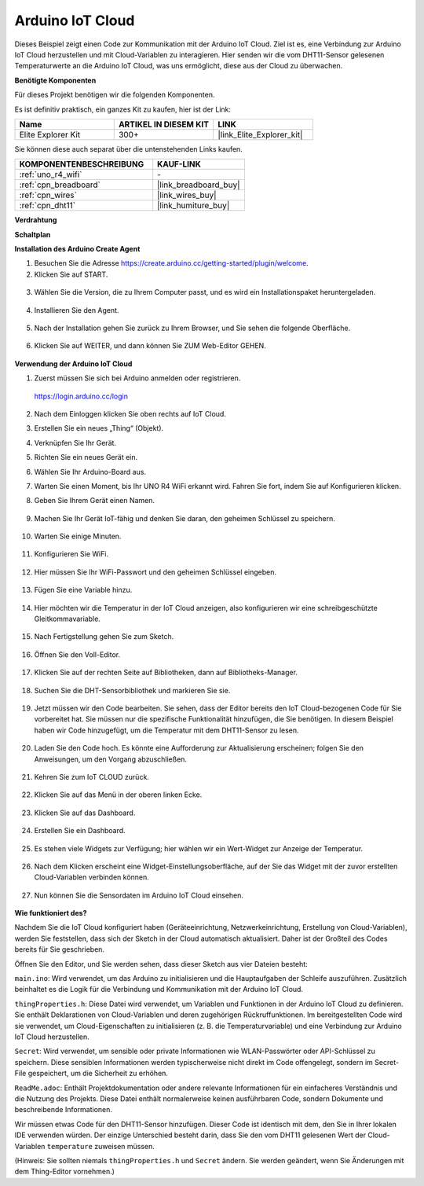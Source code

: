 .. _iot_arduino_cloud:

Arduino IoT Cloud
===========================

Dieses Beispiel zeigt einen Code zur Kommunikation mit der Arduino IoT Cloud. Ziel ist es, eine Verbindung zur Arduino IoT Cloud herzustellen und mit Cloud-Variablen zu interagieren. Hier senden wir die vom DHT11-Sensor gelesenen Temperaturwerte an die Arduino IoT Cloud, was uns ermöglicht, diese aus der Cloud zu überwachen.

.. image:: img/02_cloud.png

**Benötigte Komponenten**

Für dieses Projekt benötigen wir die folgenden Komponenten.

Es ist definitiv praktisch, ein ganzes Kit zu kaufen, hier ist der Link:

.. list-table::
    :widths: 20 20 20
    :header-rows: 1

    *   - Name	
        - ARTIKEL IN DIESEM KIT
        - LINK
    *   - Elite Explorer Kit
        - 300+
        - |link_Elite_Explorer_kit|

Sie können diese auch separat über die untenstehenden Links kaufen.

.. list-table::
    :widths: 30 20
    :header-rows: 1

    *   - KOMPONENTENBESCHREIBUNG
        - KAUF-LINK

    *   - :ref:`uno_r4_wifi`
        - \-
    *   - :ref:`cpn_breadboard`
        - |link_breadboard_buy|
    *   - :ref:`cpn_wires`
        - |link_wires_buy|
    *   - :ref:`cpn_dht11`
        - |link_humiture_buy|

**Verdrahtung**

.. image:: img/02_arduino_iot_cloud_bb.png
    :width: 90%
    :align: center

.. raw:: html
    
    <br/>


**Schaltplan**

.. image:: img/02_arduino_iot_cloud_schematic.png
  :width: 40%
  :align: center


**Installation des Arduino Create Agent**

1. Besuchen Sie die Adresse https://create.arduino.cc/getting-started/plugin/welcome.

2. Klicken Sie auf START.

  .. image:: img/02_install_agent_2.png
     :width: 95%

3. Wählen Sie die Version, die zu Ihrem Computer passt, und es wird ein Installationspaket heruntergeladen.

  .. image:: img/02_install_agent_3.png
     :width: 95%

4. Installieren Sie den Agent.

  .. image:: img/02_install_agent_4.png
    :width: 85%

5. Nach der Installation gehen Sie zurück zu Ihrem Browser, und Sie sehen die folgende Oberfläche.

  .. image:: img/02_install_agent_5.png
     :width: 95%

6. Klicken Sie auf WEITER, und dann können Sie ZUM Web-Editor GEHEN.

  .. image:: img/02_install_agent_6.png
     :width: 95%

**Verwendung der Arduino IoT Cloud**

1. Zuerst müssen Sie sich bei Arduino anmelden oder registrieren.

  https://login.arduino.cc/login

2. Nach dem Einloggen klicken Sie oben rechts auf IoT Cloud.

   .. image:: img/02_iot_cloud_2.png


3. Erstellen Sie ein neues „Thing“ (Objekt).

   .. image:: img/02_iot_cloud_3.png
  
4. Verknüpfen Sie Ihr Gerät.

   .. image:: img/02_iot_cloud_4.png


5. Richten Sie ein neues Gerät ein.

   .. image:: img/02_iot_cloud_5.png


6. Wählen Sie Ihr Arduino-Board aus.
 
   .. image:: img/02_iot_cloud_6.png


7. Warten Sie einen Moment, bis Ihr UNO R4 WiFi erkannt wird. Fahren Sie fort, indem Sie auf Konfigurieren klicken.
 
   .. image:: img/02_iot_cloud_7.png

 
8. Geben Sie Ihrem Gerät einen Namen.

  .. image:: img/02_iot_cloud_8.png


9. Machen Sie Ihr Gerät IoT-fähig und denken Sie daran, den geheimen Schlüssel zu speichern.

  .. image:: img/02_iot_cloud_9.png


10. Warten Sie einige Minuten.

  .. image:: img/02_iot_cloud_10.png


.. 5. Wählen Sie Arduino UNO R4 WiFi aus.

.. .. image:: img/sp231016_164654.png

11. Konfigurieren Sie WiFi.

  .. image:: img/02_iot_cloud_11.png


12. Hier müssen Sie Ihr WiFi-Passwort und den geheimen Schlüssel eingeben.

  .. image:: img/02_iot_cloud_12.png


13. Fügen Sie eine Variable hinzu.

  .. image:: img/02_iot_cloud_13.png


14. Hier möchten wir die Temperatur in der IoT Cloud anzeigen, also konfigurieren wir eine schreibgeschützte Gleitkommavariable.

  .. image:: img/02_iot_cloud_14.png


15. Nach Fertigstellung gehen Sie zum Sketch.

  .. image:: img/02_iot_cloud_15.png


16. Öffnen Sie den Voll-Editor.

  .. image:: img/02_iot_cloud_16.png


17. Klicken Sie auf der rechten Seite auf Bibliotheken, dann auf Bibliotheks-Manager.

  .. image:: img/02_iot_cloud_17.png


18. Suchen Sie die DHT-Sensorbibliothek und markieren Sie sie.

  .. image:: img/02_iot_cloud_18.png


19. Jetzt müssen wir den Code bearbeiten. Sie sehen, dass der Editor bereits den IoT Cloud-bezogenen Code für Sie vorbereitet hat. Sie müssen nur die spezifische Funktionalität hinzufügen, die Sie benötigen. In diesem Beispiel haben wir Code hinzugefügt, um die Temperatur mit dem DHT11-Sensor zu lesen.

  .. code-block::
      :emphasize-lines: 1,2,3,22,23,24,32,55,56
  
      // DHT sensor library - Version: Latest 
      #include <DHT.h>
      #include <DHT_U.h>
  
      /* 
      Sketch generated by the Arduino IoT Cloud Thing "Untitled"
      https://create.arduino.cc/cloud/things/260edac8-34f9-4e2e-9214-ba0c20994220 
  
      Arduino IoT Cloud Variables description
  
      The following variables are automatically generated and updated when changes are made to the Thing
  
      float temperature;
  
      Variables which are marked as READ/WRITE in the Cloud Thing will also have functions
      which are called when their values are changed from the Dashboard.
      These functions are generated with the Thing and added at the end of this sketch.
      */
  
      #include "thingProperties.h"
  
      #define DHTPIN 11     
      #define DHTTYPE DHT11 
      DHT dht(DHTPIN, DHTTYPE);
  
      void setup() {
          // Initialize serial and wait for port to open:
          Serial.begin(9600);
          // This delay gives the chance to wait for a Serial Monitor without blocking if none is found
          delay(1500); 
  
          dht.begin();
  
          // Defined in thingProperties.h
          initProperties();
  
          // Connect to Arduino IoT Cloud
          ArduinoCloud.begin(ArduinoIoTPreferredConnection);
          
          /*
              The following function allows you to obtain more information
              related to the state of network and IoT Cloud connection and errors
              the higher number the more granular information you’ll get.
              The default is 0 (only errors).
              Maximum is 4
          */
          setDebugMessageLevel(2);
          ArduinoCloud.printDebugInfo();
      }
  
      void loop() {
          ArduinoCloud.update();
          // Your code here 
          
          float temp = dht.readTemperature();  
          temperature = temp;
          
      }
 
20. Laden Sie den Code hoch. Es könnte eine Aufforderung zur Aktualisierung erscheinen; folgen Sie den Anweisungen, um den Vorgang abzuschließen.

  .. image:: img/02_iot_cloud_20.png


21. Kehren Sie zum IoT CLOUD zurück.

  .. image:: img/02_iot_cloud_21.png


22. Klicken Sie auf das Menü in der oberen linken Ecke.
  
  .. image:: img/02_iot_cloud_22.png


23. Klicken Sie auf das Dashboard.
  
  .. image:: img/02_iot_cloud_23.png


24. Erstellen Sie ein Dashboard.
  
  .. image:: img/02_iot_cloud_24.png


25. Es stehen viele Widgets zur Verfügung; hier wählen wir ein Wert-Widget zur Anzeige der Temperatur.

  .. image:: img/02_iot_cloud_25.png


26. Nach dem Klicken erscheint eine Widget-Einstellungsoberfläche, auf der Sie das Widget mit der zuvor erstellten Cloud-Variablen verbinden können.

  .. image:: img/02_iot_cloud_26.png


27. Nun können Sie die Sensordaten im Arduino IoT Cloud einsehen.

  .. image:: img/02_iot_cloud_27.png


**Wie funktioniert des?**

Nachdem Sie die IoT Cloud konfiguriert haben (Geräteeinrichtung, Netzwerkeinrichtung, Erstellung von Cloud-Variablen), werden Sie feststellen, dass sich der Sketch in der Cloud automatisch aktualisiert. Daher ist der Großteil des Codes bereits für Sie geschrieben.

Öffnen Sie den Editor, und Sie werden sehen, dass dieser Sketch aus vier Dateien besteht:

``main.ino``: Wird verwendet, um das Arduino zu initialisieren und die Hauptaufgaben der Schleife auszuführen. Zusätzlich beinhaltet es die Logik für die Verbindung und Kommunikation mit der Arduino IoT Cloud.

``thingProperties.h``: Diese Datei wird verwendet, um Variablen und Funktionen in der Arduino IoT Cloud zu definieren. Sie enthält Deklarationen von Cloud-Variablen und deren zugehörigen Rückruffunktionen. Im bereitgestellten Code wird sie verwendet, um Cloud-Eigenschaften zu initialisieren (z. B. die Temperaturvariable) und eine Verbindung zur Arduino IoT Cloud herzustellen.

``Secret``: Wird verwendet, um sensible oder private Informationen wie WLAN-Passwörter oder API-Schlüssel zu speichern. Diese sensiblen Informationen werden typischerweise nicht direkt im Code offengelegt, sondern im Secret-File gespeichert, um die Sicherheit zu erhöhen.

``ReadMe.adoc``: Enthält Projektdokumentation oder andere relevante Informationen für ein einfacheres Verständnis und die Nutzung des Projekts. Diese Datei enthält normalerweise keinen ausführbaren Code, sondern Dokumente und beschreibende Informationen.

Wir müssen etwas Code für den DHT11-Sensor hinzufügen. Dieser Code ist identisch mit dem, den Sie in Ihrer lokalen IDE verwenden würden. Der einzige Unterschied besteht darin, dass Sie den vom DHT11 gelesenen Wert der Cloud-Variablen ``temperature`` zuweisen müssen.

(Hinweis: Sie sollten niemals ``thingProperties.h`` und ``Secret`` ändern. Sie werden geändert, wenn Sie Änderungen mit dem Thing-Editor vornehmen.)

